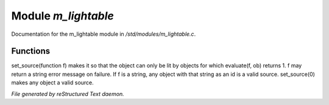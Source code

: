 *********************
Module *m_lightable*
*********************

Documentation for the m_lightable module in */std/modules/m_lightable.c*.

Functions
=========



.. c:function:: void set_source(mixed f)

set_source(function f) makes it so that the object can only be lit by
objects for which evaluate(f, ob) returns 1.  f may return a string
error message on failure.  If f is a string, any object with that string
as an id is a valid source.  set_source(0) makes any object a valid source.


*File generated by reStructured Text daemon.*
